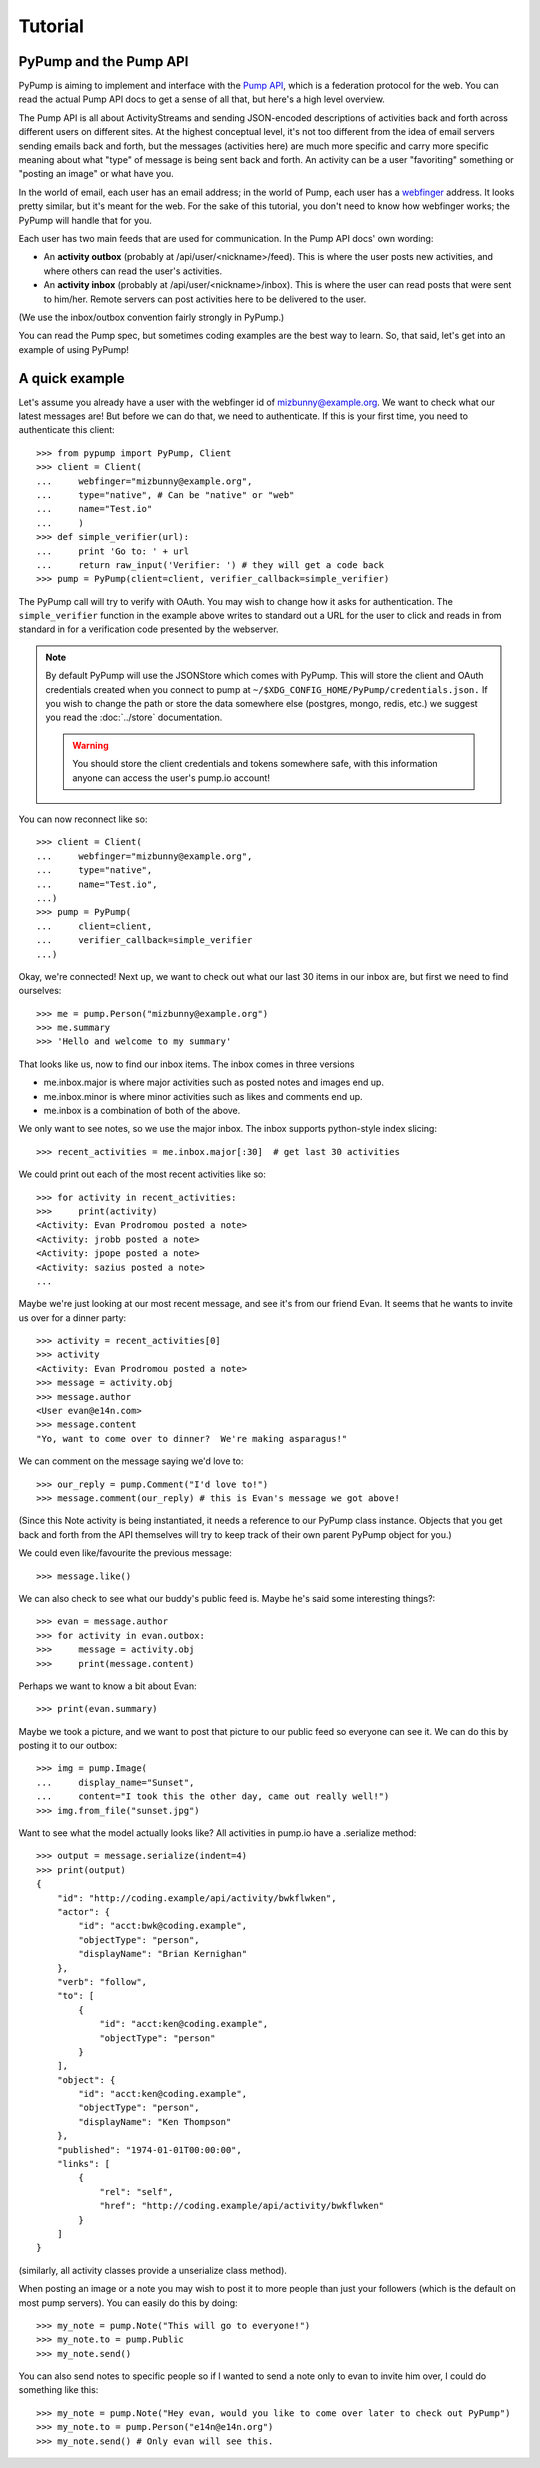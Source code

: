 ========
Tutorial
========

PyPump and the Pump API
-----------------------

PyPump is aiming to implement and interface with the `Pump API
<https://github.com/e14n/pump.io/blob/master/API.md>`_, which is a
federation protocol for the web.  You can read the actual Pump API
docs to get a sense of all that, but here's a high level overview.

The Pump API is all about ActivityStreams and sending JSON-encoded
descriptions of activities back and forth across different users on
different sites.  At the highest conceptual level, it's not too
different from the idea of email servers sending emails back and
forth, but the messages (activities here) are much more specific and
carry more specific meaning about what "type" of message is being sent
back and forth.  An activity can be a user "favoriting" something or
"posting an image" or what have you.

In the world of email, each user has an email address; in the world of
Pump, each user has a `webfinger <http://code.google.com/p/webfinger/>`_
address.  It looks pretty similar, but it's meant for the web.  For
the sake of this tutorial, you don't need to know how webfinger works;
the PyPump will handle that for you.

Each user has two main feeds that are used for communication.  In the
Pump API docs' own wording:

- An **activity outbox** (probably at /api/user/<nickname>/feed). This
  is where the user posts new activities, and where others can read
  the user's activities.
- An **activity inbox** (probably at /api/user/<nickname>/inbox). This is
  where the user can read posts that were sent to him/her. Remote
  servers can post activities here to be delivered to the user.

(We use the inbox/outbox convention fairly strongly in PyPump.)

You can read the Pump spec, but sometimes coding examples are the
best way to learn.  So, that said, let's get into an example of using
PyPump!


A quick example
---------------

Let's assume you already have a user with the webfinger id of
mizbunny@example.org.  We want to check what our latest messages
are!  But before we can do that, we need to authenticate.  If this is
your first time, you need to authenticate this client::

    >>> from pypump import PyPump, Client
    >>> client = Client(
    ...     webfinger="mizbunny@example.org",
    ...     type="native", # Can be "native" or "web"
    ...     name="Test.io"
    ...     )
    >>> def simple_verifier(url):
    ...     print 'Go to: ' + url
    ...     return raw_input('Verifier: ') # they will get a code back
    >>> pump = PyPump(client=client, verifier_callback=simple_verifier)

The PyPump call will try to verify with OAuth. You may wish to change how it
asks for authentication. The ``simple_verifier`` function in the example above writes to
standard out a URL for the user to click and reads in from standard in for a
verification code presented by the webserver.

.. note::

        By default PyPump will use the JSONStore which comes with PyPump.
        This will store the client and OAuth credentials created when you
        connect to pump at ``~/$XDG_CONFIG_HOME/PyPump/credentials.json.`` If
        you wish to change the path or store the data somewhere else 
        (postgres, mongo, redis, etc.) we suggest you read the
        :doc:`../store` documentation.

        .. warning::

                You should store the client credentials and tokens somewhere safe,
                with this information anyone can access the user's pump.io account!

You can now reconnect like so::

    >>> client = Client(
    ...     webfinger="mizbunny@example.org",
    ...     type="native",
    ...     name="Test.io",
    ...)
    >>> pump = PyPump(
    ...     client=client,
    ...     verifier_callback=simple_verifier
    ...)

Okay, we're connected!  Next up, we want to check out what our last 30
items in our inbox are, but first we need to find ourselves::

    >>> me = pump.Person("mizbunny@example.org")
    >>> me.summary
    >>> 'Hello and welcome to my summary'

That looks like us, now to find our inbox items.
The inbox comes in three versions

- me.inbox.major is where major activities such as posted notes and images end up.
- me.inbox.minor is where minor activities such as likes and comments end up.
- me.inbox is a combination of both of the above.

We only want to see notes, so we use the major inbox.
The inbox supports python-style index slicing::

    >>> recent_activities = me.inbox.major[:30]  # get last 30 activities

We could print out each of the most recent activities like so::

    >>> for activity in recent_activities:
    >>>     print(activity)
    <Activity: Evan Prodromou posted a note>
    <Activity: jrobb posted a note>
    <Activity: jpope posted a note>
    <Activity: sazius posted a note>
    ...

Maybe we're just looking at our most recent message, and see it's from
our friend Evan.  It seems that he wants to invite us over for a
dinner party::

    >>> activity = recent_activities[0]
    >>> activity
    <Activity: Evan Prodromou posted a note>
    >>> message = activity.obj
    >>> message.author
    <User evan@e14n.com>
    >>> message.content
    "Yo, want to come over to dinner?  We're making asparagus!"

We can comment on the message saying we'd love to::

    >>> our_reply = pump.Comment("I'd love to!")
    >>> message.comment(our_reply) # this is Evan's message we got above!

(Since this Note activity is being instantiated, it needs a
reference to our PyPump class instance.  Objects that you get back and
forth from the API themselves will try to keep track of their own
parent PyPump object for you.)

We could even like/favourite the previous message::

    >>> message.like()

We can also check to see what our buddy's public feed is.  Maybe
he's said some interesting things?::

    >>> evan = message.author
    >>> for activity in evan.outbox:
    >>>     message = activity.obj
    >>>     print(message.content)

Perhaps we want to know a bit about Evan::

    >>> print(evan.summary)

Maybe we took a picture, and we want to post that picture to our
public feed so everyone can see it.  We can do this by posting it to
our outbox::

    >>> img = pump.Image(
    ...     display_name="Sunset",
    ...     content="I took this the other day, came out really well!")
    >>> img.from_file("sunset.jpg")

Want to see what the model actually looks like?
All activities in pump.io have a .serialize method::

    >>> output = message.serialize(indent=4)
    >>> print(output)
    {
        "id": "http://coding.example/api/activity/bwkflwken",
        "actor": {
            "id": "acct:bwk@coding.example",
            "objectType": "person",
            "displayName": "Brian Kernighan"
        },
        "verb": "follow",
        "to": [
            {
                "id": "acct:ken@coding.example",
                "objectType": "person"
            }
        ],
        "object": {
            "id": "acct:ken@coding.example",
            "objectType": "person",
            "displayName": "Ken Thompson"
        },
        "published": "1974-01-01T00:00:00",
        "links": [
            {
                "rel": "self",
                "href": "http://coding.example/api/activity/bwkflwken"
            }
        ]
    }

.. (Yes, that was stolen from the Pump API docs :))

(similarly, all activity classes provide a unserialize class method).

When posting an image or a note you may wish to post it to
more people than just your followers (which is the default on most pump servers).
You can easily do this by doing::

    >>> my_note = pump.Note("This will go to everyone!")
    >>> my_note.to = pump.Public
    >>> my_note.send()

.. TODO: add explanation of how to list all collections and how to use them

You can also send notes to specific people so if I wanted to send
a note only to evan to invite him over, I could do something like this::

    >>> my_note = pump.Note("Hey evan, would you like to come over later to check out PyPump")
    >>> my_note.to = pump.Person("e14n@e14n.org")
    >>> my_note.send() # Only evan will see this.

.. Things missing:
   - Show different types of activities
   - Explain how to implement an activity subclass?
